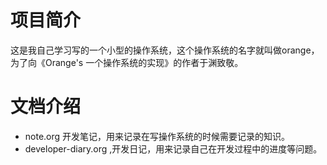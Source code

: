 
* 项目简介
这是我自己学习写的一个小型的操作系统，这个操作系统的名字就叫做orange，为了向《Orange's 一个操作系统的实现》的作者于渊致敬。

* 文档介绍
- note.org 开发笔记，用来记录在写操作系统的时候需要记录的知识。 
- developer-diary.org ,开发日记，用来记录自己在开发过程中的进度等问题。

